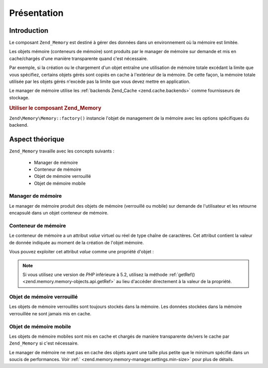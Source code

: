 .. EN-Revision: none
.. _zend.memory.overview:

Présentation
============

.. _zend.memory.introduction:

Introduction
------------

Le composant ``Zend_Memory`` est destiné à gérer des données dans un environnement où la mémoire est
limitée.

Les objets mémoire (conteneurs de mémoire) sont produits par le manager de mémoire sur demande et mis en
cache/chargés d'une manière transparente quand c'est nécessaire.

Par exemple, si la création ou le chargement d'un objet entraîne une utilisation de mémoire totale excédant la
limite que vous spécifiez, certains objets gérés sont copiés en cache à l'extérieur de la mémoire. De cette
façon, la mémoire totale utilisée par les objets gérés n'excède pas la limite que vous devez mettre en
application.

Le manager de mémoire utilise les :ref:`backends Zend_Cache <zend.cache.backends>` comme fournisseurs de stockage.

.. _zend.memory.introduction.example-1:

.. rubric:: Utiliser le composant Zend_Memory

``Zend\Memory\Memory::factory()`` instancie l'objet de management de la mémoire avec les options spécifiques du backend.

.. code-block:: php
   :linenos:

   $backendOptions = array(
       'cache_dir' => './tmp/'
       // Dossier où les blocks de mémoire peuvent être stockés
   );

   $memoryManager = Zend\Memory\Memory::factory('File', $backendOptions);

   $loadedFiles = array();

   for ($count = 0; $count < 10000; $count++) {
       $f = fopen($fileNames[$count], 'rb');
       $data = fread($f, filesize($fileNames[$count]));
       $fclose($f);

       $loadedFiles[] = $memoryManager->create($data);
   }

   echo $loadedFiles[$index1]->value;

   $loadedFiles[$index2]->value = $newValue;

   $loadedFiles[$index3]->value[$charIndex] = '_';

.. _zend.memory.theory-of-operation:

Aspect théorique
----------------

``Zend_Memory`` travaille avec les concepts suivants :

   - Manager de mémoire

   - Conteneur de mémoire

   - Objet de mémoire verrouillé

   - Objet de mémoire mobile



.. _zend.memory.theory-of-operation.manager:

Manager de mémoire
^^^^^^^^^^^^^^^^^^

Le manager de mémoire produit des objets de mémoire (verrouillé ou mobile) sur demande de l'utilisateur et les
retourne encapsulé dans un objet conteneur de mémoire.

.. _zend.memory.theory-of-operation.container:

Conteneur de mémoire
^^^^^^^^^^^^^^^^^^^^

Le conteneur de mémoire a un attribut *value* virtuel ou réel de type chaîne de caractères. Cet attribut
contient la valeur de donnée indiquée au moment de la création de l'objet mémoire.

Vous pouvez exploiter cet attribut *value* comme une propriété d'objet :

   .. code-block:: php
      :linenos:

      $memObject = $memoryManager->create($data);

      echo $memObject->value;

      $memObject->value = $newValue;

      $memObject->value[$index] = '_';

      echo ord($memObject->value[$index1]);

      $memObject->value = substr($memObject->value, $start, $length);



.. note::

   Si vous utilisez une version de *PHP* inférieure à 5.2, utilisez la méthode :ref:`getRef()
   <zend.memory.memory-objects.api.getRef>` au lieu d'accéder directement à la valeur de la propriété.

.. _zend.memory.theory-of-operation.locked:

Objet de mémoire verrouillé
^^^^^^^^^^^^^^^^^^^^^^^^^^^

Les objets de mémoire verrouillés sont toujours stockés dans la mémoire. Les données stockées dans la
mémoire verrouillée ne sont jamais mis en cache.

.. _zend.memory.theory-of-operation.movable:

Objet de mémoire mobile
^^^^^^^^^^^^^^^^^^^^^^^

Les objets de mémoire mobiles sont mis en cache et chargés de manière transparente de/vers le cache par
``Zend_Memory`` si c'est nécessaire.

Le manager de mémoire ne met pas en cache des objets ayant une taille plus petite que le minimum spécifié dans
un soucis de performances. Voir :ref:` <zend.memory.memory-manager.settings.min-size>` pour plus de détails.


